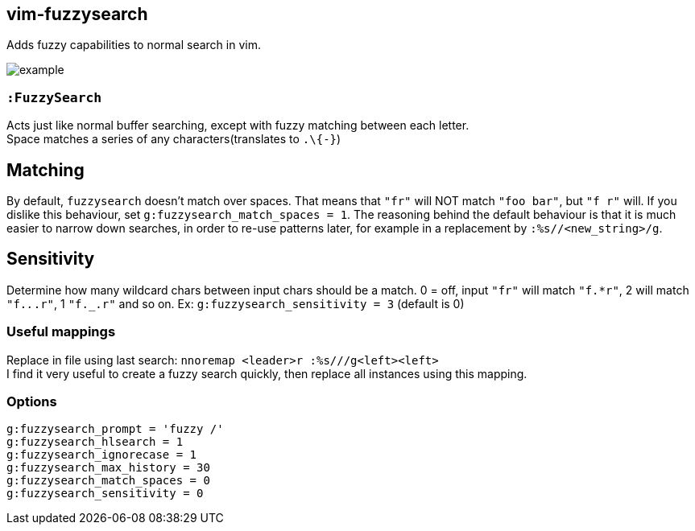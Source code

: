 vim-fuzzysearch
----------------

Adds fuzzy capabilities to normal search in vim.

image:doc/example.gif[]

=== `:FuzzySearch`
Acts just like normal buffer searching, except with fuzzy matching between each letter. +
Space matches a series of any characters(translates to `.\{-}`)

== Matching
By default, `fuzzysearch` doesn't match over spaces. That means that `"fr"` will NOT match `"foo bar"`, but `"f r"` will.
If you dislike this behaviour, set `g:fuzzysearch_match_spaces = 1`.
The reasoning behind the default behaviour is that it is much easier to narrow down searches, in order to re-use patterns later, for example in a replacement by `:%s//<new_string>/g`.

== Sensitivity
Determine how many wildcard chars between input chars should be a match.
0 = off, input `"fr"` will match `"f.*r"`, 2 will match `"f._._.r"`, 1 `"f._.r"` and so on.
Ex: `g:fuzzysearch_sensitivity = 3` (default is 0)


=== Useful mappings
Replace in file using last search: `nnoremap <leader>r :%s///g<left><left>` +
I find it very useful to create a fuzzy search quickly, then replace all instances using this mapping.

=== Options
`g:fuzzysearch_prompt = 'fuzzy /'` +
`g:fuzzysearch_hlsearch = 1` +
`g:fuzzysearch_ignorecase = 1` +
`g:fuzzysearch_max_history = 30` +
`g:fuzzysearch_match_spaces = 0` +
`g:fuzzysearch_sensitivity = 0`


